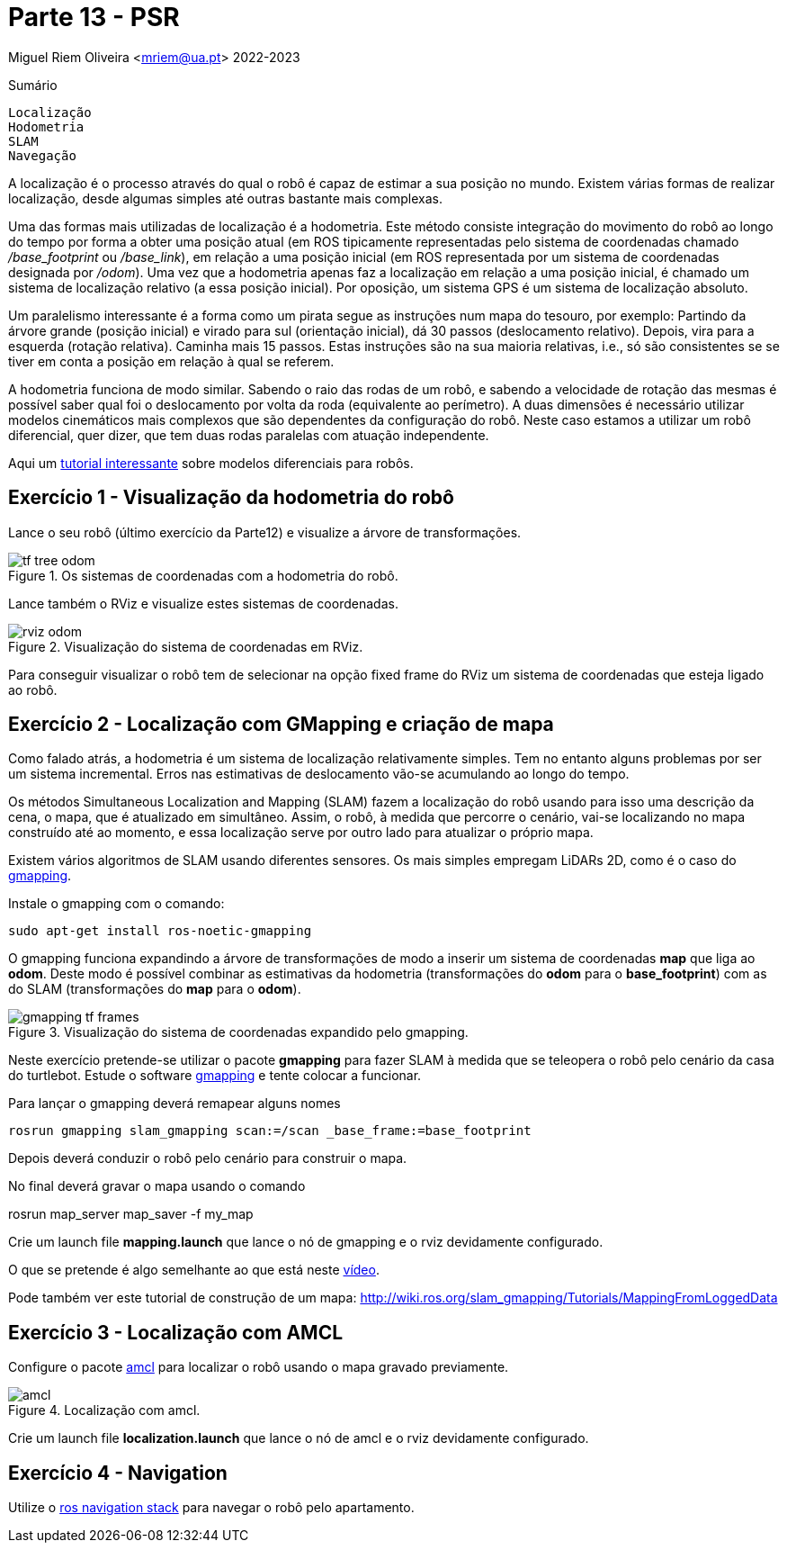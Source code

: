 = Parte 13 - PSR

Miguel Riem Oliveira <mriem@ua.pt>
2022-2023

// Instruções especiais para o asciidoc usar icons no output
:icons: html5
:iconsdir: /etc/asciidoc/images/icons
:stem: latexmath

.Sumário
-------------------------------------------------------------
Localização
Hodometria
SLAM
Navegação
-------------------------------------------------------------

A localização é o processo através do qual o robô é capaz de estimar a sua posição no mundo.
Existem várias formas de realizar localização, desde algumas simples até outras bastante mais complexas.

Uma das formas mais utilizadas de localização é a hodometria. Este método consiste integração do movimento do robô ao longo do tempo por forma a obter uma posição atual (em ROS tipicamente representadas pelo sistema de coordenadas chamado _/base_footprint_ ou _/base_link_),
em relação a uma posição inicial (em ROS representada por um sistema de coordenadas designada por _/odom_).
Uma vez que a hodometria apenas faz a localização em relação a uma posição inicial, é chamado um sistema de localização relativo (a essa posição inicial).
Por oposição, um sistema GPS é um sistema de localização absoluto.

Um paralelismo interessante é a forma como um pirata segue as instruções num mapa do tesouro, por exemplo: Partindo da árvore grande (posição inicial) e virado para sul (orientação inicial),
dá 30 passos (deslocamento relativo). Depois, vira para a esquerda (rotação relativa). Caminha mais 15 passos.
Estas instruções são na sua maioria relativas, i.e., só são consistentes se se tiver em conta a posição em relação à qual se referem.

A hodometria funciona de modo similar. Sabendo o raio das rodas de um robô, e sabendo a velocidade de rotação
das mesmas é possível saber qual foi o deslocamento por volta da roda (equivalente ao perímetro). A duas dimensões é necessário utilizar modelos cinemáticos mais complexos que são dependentes
da configuração do robô. Neste caso estamos a utilizar um robô diferencial, quer dizer, que tem duas rodas paralelas com atuação independente.


================
Aqui um https://www.youtube.com/watch?v=aE7RQNhwnPQ[tutorial interessante] sobre modelos diferenciais para robôs.
================

Exercício 1 - Visualização da hodometria do robô
-----------------------------------------------

Lance o seu robô (último exercício da Parte12) e visualize a árvore de transformações.

[.text-center]
.Os sistemas de coordenadas com a hodometria do robô.
image::docs/tf_tree_odom.png[]

Lance também o RViz e visualize estes sistemas de coordenadas.

[.text-center]
.Visualização do sistema de coordenadas em RViz.
image::docs/rviz_odom.png[]


================
Para conseguir visualizar o robô tem de selecionar na opção fixed frame do RViz um sistema de coordenadas que esteja ligado ao robô.
================

Exercício 2 - Localização com GMapping e criação de mapa
--------------------------------------------------------

Como falado atrás, a hodometria é um sistema de localização relativamente simples. Tem no entanto alguns problemas por ser um sistema incremental.
Erros nas estimativas de deslocamento vão-se acumulando ao longo do tempo.

Os métodos Simultaneous Localization and Mapping (SLAM) fazem a localização do robô usando para
isso uma descrição da cena, o mapa, que é atualizado em simultâneo. Assim, o robô, à medida que percorre o cenário,
vai-se localizando no mapa construído até ao momento, e essa localização serve por outro lado para atualizar o próprio mapa.

Existem vários algoritmos de SLAM usando diferentes sensores. Os mais simples empregam LiDARs 2D, como é o caso do
http://wiki.ros.org/gmapping[gmapping].


================
Instale o gmapping com o comando:

   sudo apt-get install ros-noetic-gmapping
================

O gmapping funciona expandindo a árvore de transformações de modo a inserir um sistema de coordenadas **map** que liga ao **odom**.
Deste modo é possível combinar as estimativas da hodometria (transformações do **odom** para o **base_footprint**) com
as do SLAM (transformações do **map** para o **odom**).

[.text-center]
.Visualização do sistema de coordenadas expandido pelo gmapping.
image::docs/gmapping_tf_frames.png[]

Neste exercício pretende-se utilizar o pacote **gmapping** para fazer SLAM à medida que se teleopera o robô pelo cenário da casa do turtlebot.
Estude o software  http://wiki.ros.org/gmapping[gmapping] e tente colocar a funcionar.

Para lançar o gmapping deverá remapear alguns nomes

    rosrun gmapping slam_gmapping scan:=/scan _base_frame:=base_footprint

Depois deverá conduzir o robô pelo cenário para construir o mapa. 

No final deverá gravar o mapa usando o comando 

rosrun map_server map_saver -f my_map

Crie um launch file **mapping.launch** que lance o nó de gmapping e o rviz devidamente configurado.

================
O que se pretende é algo semelhante ao que está neste https://youtu.be/tCvMIDy8Sf8[vídeo].

Pode também ver este tutorial de construção de um mapa:
http://wiki.ros.org/slam_gmapping/Tutorials/MappingFromLoggedData
================

Exercício 3 - Localização com AMCL
----------------------------------

Configure o pacote http://wiki.ros.org/amcl[amcl] para localizar o robô usando o mapa gravado previamente.

[.text-center]
.Localização com amcl.
image::docs/amcl.png[]

Crie um launch file **localization.launch** que lance o nó de amcl e o rviz devidamente configurado.

Exercício 4 - Navigation
------------------------

Utilize o http://wiki.ros.org/navigation/Tutorials[ros navigation stack] para navegar o robô pelo apartamento.



